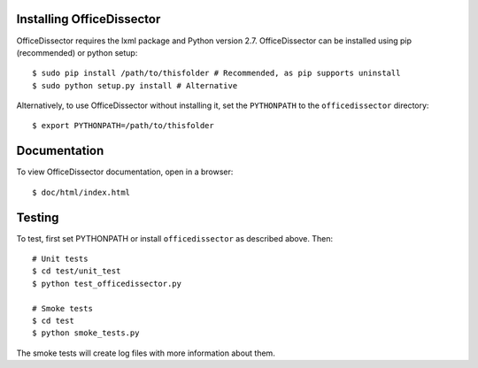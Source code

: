 Installing OfficeDissector
-------------------------------------

OfficeDissector requires the lxml package and Python version 2.7. OfficeDissector can be installed using pip (recommended) or python
setup:

::

    $ sudo pip install /path/to/thisfolder # Recommended, as pip supports uninstall
    $ sudo python setup.py install # Alternative

Alternatively, to use OfficeDissector without installing it, set the ``PYTHONPATH`` to
the ``officedissector`` directory:

::

    $ export PYTHONPATH=/path/to/thisfolder


Documentation
-------------

To view OfficeDissector documentation, open in a browser:

::

    $ doc/html/index.html

Testing
-------

To test, first set PYTHONPATH or install ``officedissector`` as
described above. Then:

::

    # Unit tests
    $ cd test/unit_test
    $ python test_officedissector.py

    # Smoke tests
    $ cd test
    $ python smoke_tests.py

The smoke tests will create log files with more information about them.


